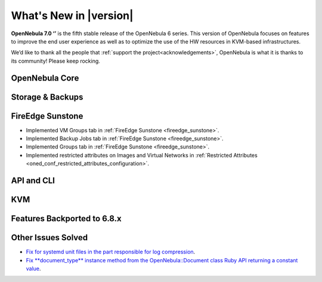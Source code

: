 .. _whats_new:

================================================================================
What's New in |version|
================================================================================

.. Attention: Substitutions doesn't work for emphasized text

**OpenNebula 7.0 ‘’** is the fifth stable release of the OpenNebula 6 series. This version of OpenNebula focuses on features to improve the end user experience as well as to optimize the use of the HW resources in KVM-based infrastructures.

We’d like to thank all the people that :ref:`support the project<acknowledgements>`, OpenNebula is what it is thanks to its community! Please keep rocking.

OpenNebula Core
================================================================================

Storage & Backups
================================================================================

FireEdge Sunstone
================================================================================

- Implemented VM Groups tab in :ref:`FireEdge Sunstone <fireedge_sunstone>`.
- Implemented Backup Jobs tab in :ref:`FireEdge Sunstone <fireedge_sunstone>`.
- Implemented Groups tab in :ref:`FireEdge Sunstone <fireedge_sunstone>`.
- Implemented restricted attributes on Images and Virtual Networks in :ref:`Restricted Attributes <oned_conf_restricted_attributes_configuration>`.

API and CLI
================================================================================

KVM
================================================================================

Features Backported to 6.8.x
================================================================================


Other Issues Solved
================================================================================
- `Fix for systemd unit files in the part responsible for log compression <https://github.com/OpenNebula/one/issues/6282>`__.
- `Fix **document_type** instance method from the OpenNebula::Document class Ruby API returning a constant value <https://github.com/OpenNebula/one/issues/6425>`__.
